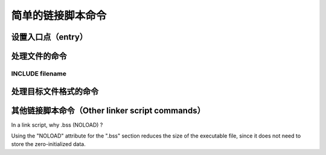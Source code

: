 ===================
简单的链接脚本命令
===================

设置入口点（entry）
====================

处理文件的命令
=====================

-------------------
INCLUDE filename
-------------------

处理目标文件格式的命令
==========================


其他链接脚本命令（Other linker script commands）
=====================================================


In a link script, why .bss (NOLOAD) ?

Using the "NOLOAD" attribute for the ".bss" section reduces the size of the executable file, since it does not need to store the zero-initialized data.